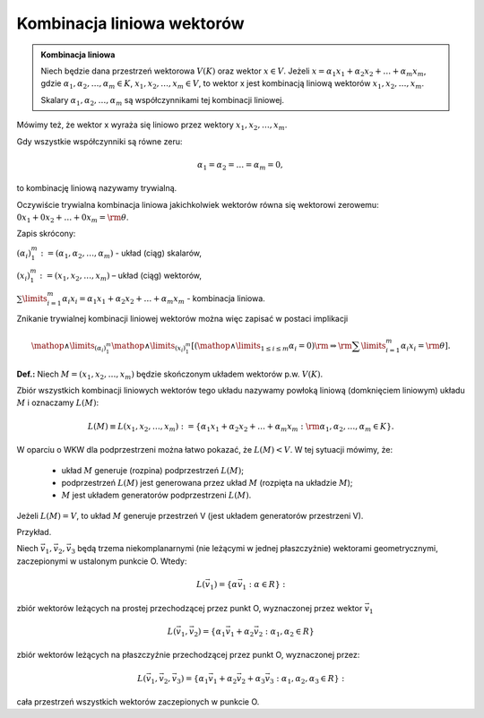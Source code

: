 Kombinacja liniowa wektorów
---------------------------

.. admonition:: **Kombinacja liniowa**

   Niech będzie dana przestrzeń wektorowa :math:`V(K)` oraz wektor
   :math:`x \in V`.  Jeżeli :math:`x = \alpha_1 x_1 + \alpha_2 x_2 +
   \ldots + \alpha_m x_m`, gdzie :math:`\alpha_1 ,\alpha_2 , \ldots
   ,\alpha_m \in K`, :math:`x_1 ,x_2 , \ldots ,x_m \in V`, to wektor x
   jest kombinacją liniową wektorów :math:`x_1 ,x_2 , \ldots ,x_m`.

   Skalary :math:`\alpha_1 ,\alpha_2 , \ldots ,\alpha_m` są
   współczynnikami tej kombinacji liniowej.

Mówimy  też,  że  wektor  x  wyraża  się  liniowo  przez  wektory  :math:`x_1 ,x_2 , \ldots ,x_m`.

Gdy  wszystkie  współczynniki  są  równe  zeru:

.. math::

 \alpha_1  = \alpha_2  =  \ldots  = \alpha_m  = 0,

to  kombinację  liniową  nazywamy  trywialną. 

Oczywiście trywialna kombinacja liniowa jakichkolwiek wektorów równa
się wektorowi zerowemu: :math:`0x_1 + 0x_2 + \ldots + 0x_m ={\rm{\theta }}`.

Zapis  skrócony:

:math:`\left({\alpha_i}\right)_{1}^m : = (\alpha_1 ,\alpha_2 , \ldots ,\alpha_m  )` - układ  (ciąg)  skalarów,

:math:`\left( { x_{ i} } \right)_{1}^m : = (x_1 ,x_2 , \ldots ,x_m )`	–	układ  (ciąg)  wektorów,

:math:`\sum\limits_{i = 1}^m {\alpha_i x_i }  = \alpha_1 x_1  + \alpha_2 x_2  +  \ldots  + \alpha_m x_m` - kombinacja  liniowa.


Znikanie  trywialnej  kombinacji  liniowej  wektorów  można  więc zapisać  w  postaci  implikacji

.. math::

  \mathop  \wedge \limits_{(\alpha_i )_1^m } \mathop  \wedge \limits_{(x_i )_1^m } \left[ {\left( {\mathop  \wedge \limits_{1 \le i \le m} \alpha_{ i}  = 0} \right){\rm{     }} \Rightarrow {\rm{     }}\sum\limits_{i = 1}^m {\alpha_{ i} x_{ i}  = {\rm{\theta }}} } \right].

**Def.:**  Niech  :math:`M = (x_1 ,x_2 , \ldots ,x_m )`  będzie  skończonym  układem  wektorów  p.w. :math:`V(K)`.

Zbiór  wszystkich  kombinacji  liniowych  wektorów  tego  układu  nazywamy  powłoką  liniową
(domknięciem liniowym)  układu  :MATH:`M`  i  oznaczamy  :MATH:`L(M)`:

.. math:: 

  L(M) \equiv L(x_1 ,x_2 , \ldots ,x_m ): = \left\{ {\alpha_1 x_1  + \alpha_2 x_2  +  \ldots  + \alpha_m x_m :{\rm{   }}\alpha_1 ,\alpha_2 , \ldots ,\alpha_m  \in K} \right\}.

W  oparciu  o  WKW  dla  podprzestrzeni  można  łatwo  pokazać,  że   :MATH:`L(M) <  V`.
W  tej  sytuacji  mówimy,  że:

 - układ  :MATH:`M`  generuje  (rozpina)  podprzestrzeń  :MATH:`L(M)`;
 - podprzestrzeń  :MATH:`L(M)`  jest  generowana  przez  układ  :MATH:`M`   (rozpięta  na  układzie  :MATH:`M`);
 - :MATH:`M`  jest  układem  generatorów  podprzestrzeni  :MATH:`L(M)`.


Jeżeli  :MATH:`L(M) = V`,  to  układ  :MATH:`M`  generuje  przestrzeń  V  (jest  układem generatorów  przestrzeni V).

Przykład.  

Niech :math:`\vec v_1 ,\vec v_2 ,\vec v_{ 3}` będą trzema
niekomplanarnymi (nie leżącymi w jednej płaszczyżnie) wektorami
geometrycznymi, zaczepionymi w ustalonym punkcie O. Wtedy:

.. math::

  L(\vec v_1 ) = \left\{ {\alpha \vec v_1 :\alpha \in R} \right\}: 

zbiór wektorów leżących na prostej przechodzącej przez punkt O, wyznaczonej przez wektor :math:`\vec v_1` 


.. math:: 

  L(\vec v_1 ,\vec v_2 ) = \left\{ \alpha_1 \vec v_1 + \alpha_2 \vec v_2 :\alpha_1, \alpha_2 \in R \right\} 

zbiór wektorów leżących na płaszczyźnie przechodzącej przez punkt O,
wyznaczonej przez: 


.. math:: 

  L(\vec v_1 ,\vec v_2 ,\vec v_{ 3} ) = \left\{ \alpha_1 \vec v_1 + \alpha_2 \vec v_2 + \alpha_{ 3} \vec v_{ 3} : \alpha_1 ,\alpha_2 ,\alpha_{ 3} \in R \right\}:

cała przestrzeń wszystkich wektorów zaczepionych w punkcie O.

